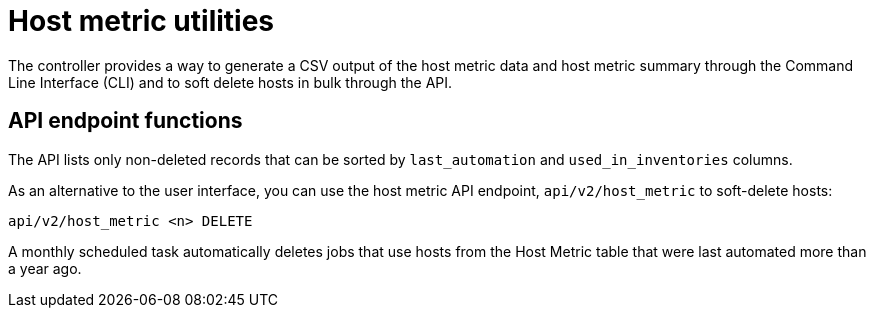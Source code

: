 [id="controller-host-metric-utilities"]

= Host metric utilities

The controller provides a way to generate a CSV output of the host metric data and host metric summary through the Command Line Interface (CLI) and to soft delete hosts in bulk through the API.

== API endpoint functions

The API lists only non-deleted records that can be sorted by `last_automation` and `used_in_inventories` columns.

As an alternative to the user interface, you can use the host metric API endpoint, `api/v2/host_metric` to soft-delete hosts:
-----
api/v2/host_metric <n> DELETE
-----
A monthly scheduled task automatically deletes jobs that use hosts from the Host Metric table that were last automated more than a year ago.
